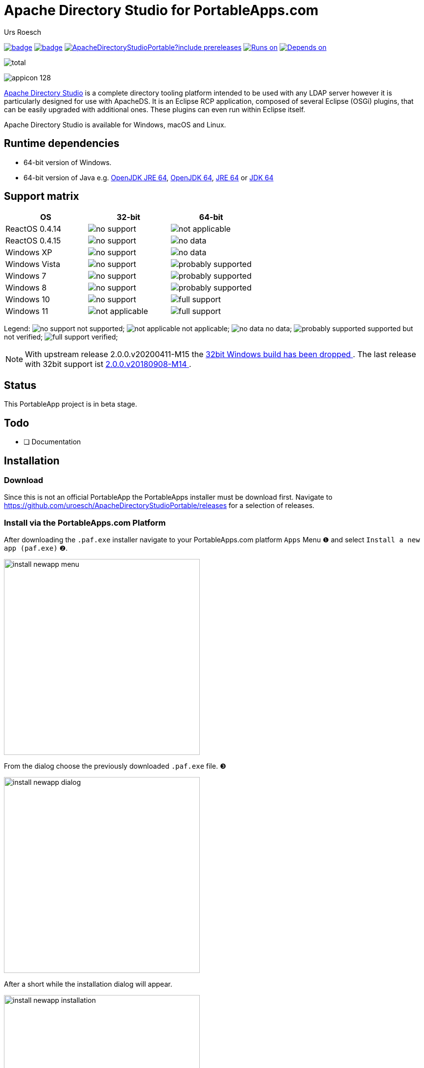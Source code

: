 = {app-name-spaced} for PortableApps.com
:author: Urs Roesch
:app-name-spaced: Apache Directory Studio
:app-name: ApacheDirectoryStudioPortable
:git-user: uroesch
:app-project-url: https://github.com/{git-user}/{app-name}
:upstream-name: {app-name-spaced}
:upstream-url: https://directory.apache.org/studio/
:shields-url: https://img.shields.io/github/v/release/{git-user}/{app-name}
:icons: font
:imagesdir: Other/Images
:no-data: image:../Icons/no_data.svg[]
:no-support: image:../Icons/no_support.svg[]
:not-applicable: image:../Icons/not_applicable.svg[]
:probably-supported: image:../Icons/probably_supported.svg[]
:full-support: image:../Icons/full_support.svg[]
ifdef::env-gitlab[]
:git-base-url: https://gitlab.com/{git-user}
endif::env-gitlab[]
ifdef::env-github[]
:git-base-url: https://github.com/{git-user}
:tip-caption: :bulb:
:note-caption: :information_source:
:important-caption: :heavy_exclamation_mark:
:caution-caption: :fire:
:warning-caption: :warning:
endif::[]
:doctype: book

image:{app-project-url}/workflows/build-linux/badge.svg[
  title="Linux Build",
  link={app-project-url}/actions?query=workflow%3Abuild-linux
]
image:{app-project-url}/workflows/build-windows/badge.svg[
  title="Windows Build",
  link={app-project-url}/actions?query=workflow%3Abuild-windows
]
image:{shields-url}?include_prereleases[
  title="GitHub release (latest by date including pre-releases)",
  link={app-project-url}/releases
]
<<runtime-dependencies,
  image:https://img.shields.io/badge/runs%20on-Win64-blue[Runs on]>>
<<runtime-dependencies,
  image:https://img.shields.io/badge/depends%20on-Java-blue[Depends on]>>

image:https://img.shields.io/github/downloads/{git-user}/{app-name}/total[
  title="GitHub All Release Downloads"
]

ifndef::env-github,env-gitlab[]
image:../../App/AppInfo/appicon_128.png[float="left"]
endif::env-github,env-gitlab[]

ifdef::env-github,env-gitlab[]
+++
<img src="App/AppInfo/appicon_128.png" align="left">
+++
endif::env-github,env-gitlab[]

{upstream-url}[{upstream-name}] is a complete directory tooling platform 
intended to be used with any LDAP server however it is particularly designed 
for use with ApacheDS. It is an Eclipse RCP application, composed of several 
Eclipse (OSGi) plugins, that can be easily upgraded with additional ones. 
These plugins can even run within Eclipse itself.

Apache Directory Studio is available for Windows, macOS and Linux.

== Runtime dependencies

* 64-bit version of Windows.
* 64-bit version of Java e.g.
  https://portableapps.com/apps/utilities/OpenJDKJRE64[OpenJDK JRE 64],
  https://portableapps.com/apps/utilities/OpenJDK64[OpenJDK 64],
  https://portableapps.com/apps/utilities/java_portable_64[JRE 64] or
  https://portableapps.com/apps/utilities/jdkportable64[JDK 64]

== Support matrix

[cols=",^,^", options=header]
|===
| OS             | 32-bit           | 64-bit
| ReactOS 0.4.14 | {no-support}     | {not-applicable}
| ReactOS 0.4.15 | {no-support}     | {no-data}
| Windows XP     | {no-support}     | {no-data}
| Windows Vista  | {no-support}     | {probably-supported}
| Windows 7      | {no-support}     | {probably-supported}
| Windows 8      | {no-support}     | {probably-supported}
| Windows 10     | {no-support}     | {full-support} 
| Windows 11     | {not-applicable} | {full-support} 
|===

Legend:
  {no-support} not supported;
  {not-applicable} not applicable;
  {no-data} no data;
  {probably-supported} supported but not verified;
  {full-support} verified;

[NOTE]
With upstream release 2.0.0.v20200411-M15 the 
https://github.com/apache/directory-studio/commit/f52d6041fcb3cad0f039903a5c371b1fb8b8d490[
  32bit Windows build has been dropped
].
The last release with 32bit support ist 
{app-project-url}/releases/tag/2.0.0.v20180908-M14-beta3-uroesch[
  2.0.0.v20180908-M14
].

== Status

This PortableApp project is in beta stage.

== Todo

* [ ] Documentation

// Start include INSTALL.adoc
== Installation

=== Download

Since this is not an official PortableApp the PortableApps installer must
be download first. Navigate to https://github.com/uroesch/{app-name}/releases
for a selection of releases.

=== Install via the PortableApps.com Platform

After downloading the `.paf.exe` installer navigate to your PortableApps.com
platform `Apps` Menu &#10102; and select `Install a new app (paf.exe)` &#10103;.


image:install_newapp_menu.png[width="400"]

From the dialog choose the previously downloaded `.paf.exe` file. &#10104;

image:install_newapp_dialog.png[width="400"]

After a short while the installation dialog will appear.

image:Images/install_newapp_installation.png[width="400"]


=== Install outside of the PortableApps.com Platform

The Packages found under the release page are not digitally signed so there the
installation is a bit involved.

After downloading the `.paf.exe` installer trying to install may result in a
windows defender warning.

image:info_defender-protected.png[width="260"]

To unblock the installer and install the application follow the annotated
screenshot below.

image:howto_unblock-file.png[width="600"]

. Right click on the executable file.
. Choose `Properties` at the bottom of the menu.
. Check the unblock box.
// End include INSTALL.adoc

// Start include BUILD.adoc
=== Build

==== Windows

===== Windows 10

The only supported build platform for Windows is version 10 other releases
have not been tested.

====== Clone repositories

[source,console,subs=attributes]
----
git clone https://github.com/{git-user}/PortableApps.comInstaller.git
git clone -b patched https://github.com/{git-user}/PortableApps.comLauncher.git
git clone {git-base-url}/{app-name}.git
----

====== Build installer

[source,console,subs=attributes]
----
cd {app-name}
powershell -ExecutionPolicy ByPass -File Other/Update/Update.ps1
----

==== Linux

===== Docker

[NOTE]
This is currently the preferred way of building the PortableApps installer.

For a Docker build run the following command.

====== Clone repo

[source,console,subs=attributes]
----
git clone {git-base-url}/{app-name}.git
----

====== Build installer

[source,console,subs=attributes]
----
cd {app-name}
curl -sJL https://raw.githubusercontent.com/uroesch/PortableApps/master/scripts/docker-build.sh | bash
----

==== Local build

===== Ubuntu 20.04

To build the installer under Ubuntu 20.04 `Wine`, `PowerShell`, `7-Zip` and
when building headless `Xvfb` are required.

====== Setup

[source,console]
----
sudo snap install powershell --classic
sudo apt --yes install git wine p7zip-full xvfb
----

When building headless run the below command starts a virtual Xserver required
for the build to succeed.

[source,console]
----
export DISPLAY=:7777
Xvfb ${DISPLAY} -ac &
----

====== Clone repositories

[source,console,subs=attributes]
----
git clone https://github.com/{git-user}/PortableApps.comInstaller.git
git clone -b patched https://github.com/{git-user}/PortableApps.comLauncher.git
git clone {git-base-url}/{app-name}.git
----

====== Build installer

[source,console,subs=attributes]
----
cd {app-name}
pwsh Other/Update/Update.ps1
----

===== Ubuntu 18.04

To build the installer under Ubuntu 18.04 `Wine`, `PowerShell`, `7-Zip` and
when building headless `Xvfb` are required.

====== Setup

[source,console]
----
sudo snap install powershell --classic
sudo apt --yes install git p7zip-full xvfb
sudo dpkg --add-architecture i386
sudo apt update
sudo apt --yes install wine32
----

When building headless run the below command starts a virtual Xserver required
for the build to succeed.

[source,console]
----
export DISPLAY=:7777
Xvfb ${DISPLAY} -ac &
----

====== Clone repositories

[source,console,subs=attributes]
----
git clone https://github.com/{git-user}/PortableApps.comInstaller.git
git clone -b patched https://github.com/{git-user}/PortableApps.comLauncher.git
git clone {git-base-url}/{app-name}.git
----

====== Build installer

[source,console,subs=attributes]
----
cd {app-name}
pwsh Other/Update/Update.ps1
----
// End include BUILD.adoc

// vim: set colorcolumn=80 textwidth=80 : #spell spelllang=en_us :

